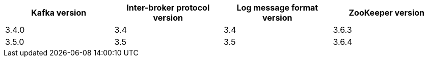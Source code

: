// This assembly is included in the following assemblies:
//
// assembly_upgrade-kafka-versions.adoc
// Generated by documentation/supported-version.sh during the build
// DO NOT EDIT BY HAND
[options="header"]
|=================
|Kafka version |Inter-broker protocol version |Log message format version| ZooKeeper version
| 3.4.0 | 3.4 | 3.4 | 3.6.3
| 3.5.0 | 3.5 | 3.5 | 3.6.4
|=================
